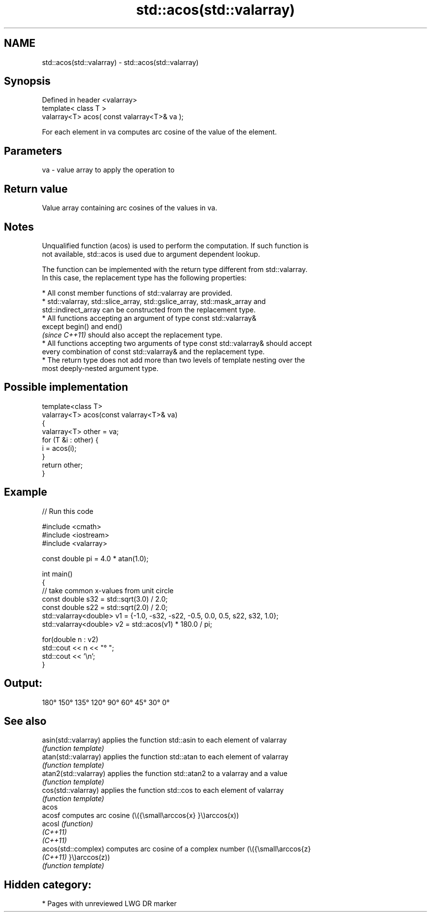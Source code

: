 .TH std::acos(std::valarray) 3 "2021.11.17" "http://cppreference.com" "C++ Standard Libary"
.SH NAME
std::acos(std::valarray) \- std::acos(std::valarray)

.SH Synopsis
   Defined in header <valarray>
   template< class T >
   valarray<T> acos( const valarray<T>& va );

   For each element in va computes arc cosine of the value of the element.

.SH Parameters

   va - value array to apply the operation to

.SH Return value

   Value array containing arc cosines of the values in va.

.SH Notes

   Unqualified function (acos) is used to perform the computation. If such function is
   not available, std::acos is used due to argument dependent lookup.

   The function can be implemented with the return type different from std::valarray.
   In this case, the replacement type has the following properties:

     * All const member functions of std::valarray are provided.
     * std::valarray, std::slice_array, std::gslice_array, std::mask_array and
       std::indirect_array can be constructed from the replacement type.
     * All functions accepting an argument of type const std::valarray&
       except begin() and end()
       \fI(since C++11)\fP should also accept the replacement type.
     * All functions accepting two arguments of type const std::valarray& should accept
       every combination of const std::valarray& and the replacement type.
     * The return type does not add more than two levels of template nesting over the
       most deeply-nested argument type.

.SH Possible implementation

   template<class T>
   valarray<T> acos(const valarray<T>& va)
   {
       valarray<T> other = va;
       for (T &i : other) {
           i = acos(i);
       }
       return other;
   }

.SH Example


// Run this code

 #include <cmath>
 #include <iostream>
 #include <valarray>

 const double pi = 4.0 * atan(1.0);

 int main()
 {
     // take common x-values from unit circle
     const double s32 = std::sqrt(3.0) / 2.0;
     const double s22 = std::sqrt(2.0) / 2.0;
     std::valarray<double> v1 = {-1.0, -s32, -s22, -0.5, 0.0, 0.5, s22, s32, 1.0};
     std::valarray<double> v2 = std::acos(v1) * 180.0 / pi;

     for(double n : v2)
         std::cout << n << "° ";
     std::cout << '\\n';
 }

.SH Output:

 180° 150° 135° 120° 90° 60° 45° 30° 0°

.SH See also

   asin(std::valarray)  applies the function std::asin to each element of valarray
                        \fI(function template)\fP
   atan(std::valarray)  applies the function std::atan to each element of valarray
                        \fI(function template)\fP
   atan2(std::valarray) applies the function std::atan2 to a valarray and a value
                        \fI(function template)\fP
   cos(std::valarray)   applies the function std::cos to each element of valarray
                        \fI(function template)\fP
   acos
   acosf                computes arc cosine (\\({\\small\\arccos{x} }\\)arccos(x))
   acosl                \fI(function)\fP
   \fI(C++11)\fP
   \fI(C++11)\fP
   acos(std::complex)   computes arc cosine of a complex number (\\({\\small\\arccos{z}
   \fI(C++11)\fP              }\\)arccos(z))
                        \fI(function template)\fP

.SH Hidden category:

     * Pages with unreviewed LWG DR marker
